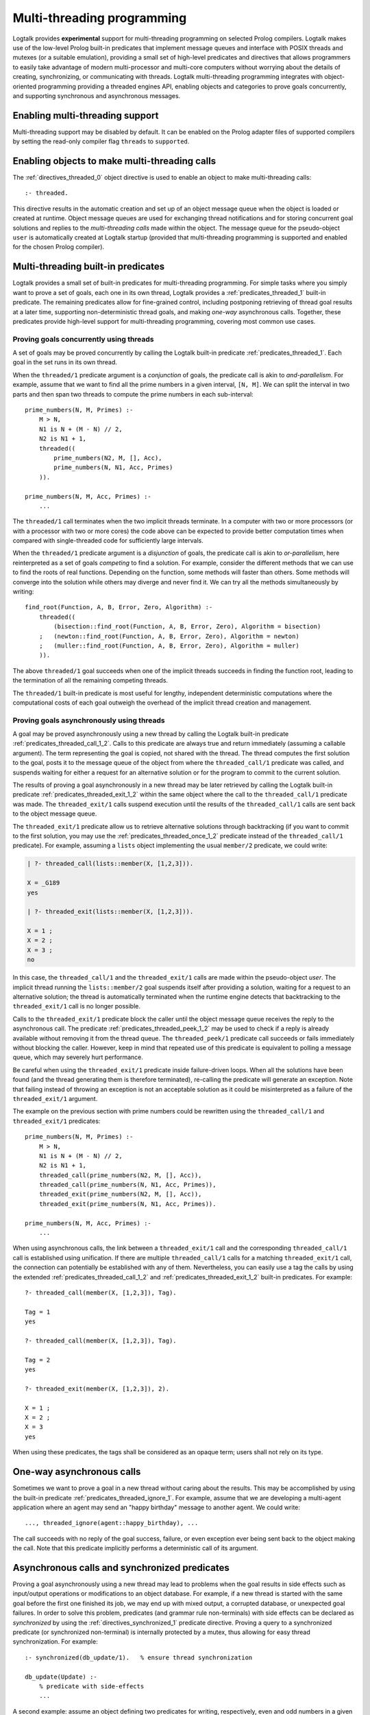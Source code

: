 
.. _threads_threads:

===========================
Multi-threading programming
===========================

Logtalk provides **experimental** support for multi-threading
programming on selected Prolog compilers. Logtalk makes use of the
low-level Prolog built-in predicates that implement message queues and
interface with POSIX threads and mutexes (or a suitable emulation),
providing a small set of high-level predicates and directives that
allows programmers to easily take advantage of modern multi-processor
and multi-core computers without worrying about the details of creating,
synchronizing, or communicating with threads. Logtalk multi-threading
programming integrates with object-oriented programming providing a
threaded engines API, enabling objects and categories to prove goals
concurrently, and supporting synchronous and asynchronous messages.

.. _threads_enabling:

Enabling multi-threading support
--------------------------------

Multi-threading support may be disabled by default. It can be enabled on
the Prolog adapter files of supported compilers by setting the read-only
compiler flag ``threads`` to ``supported``.

.. _threads_directive:

Enabling objects to make multi-threading calls
----------------------------------------------

The :ref:`directives_threaded_0` object
directive is used to enable an object to make multi-threading calls:

::

   :- threaded.

This directive results in the automatic creation and set up of an object
message queue when the object is loaded or created at runtime. Object
message queues are used for exchanging thread notifications and for
storing concurrent goal solutions and replies to the *multi-threading
calls* made within the object. The message queue for the pseudo-object
``user`` is automatically created at Logtalk startup (provided that
multi-threading programming is supported and enabled for the chosen
Prolog compiler).

.. _threads_predicates:

Multi-threading built-in predicates
-----------------------------------

Logtalk provides a small set of built-in predicates for multi-threading
programming. For simple tasks where you simply want to prove a set of
goals, each one in its own thread, Logtalk provides a
:ref:`predicates_threaded_1` built-in
predicate. The remaining predicates allow for fine-grained control,
including postponing retrieving of thread goal results at a later time,
supporting non-deterministic thread goals, and making *one-way*
asynchronous calls. Together, these predicates provide high-level
support for multi-threading programming, covering most common use cases.

.. _threads_threaded:

Proving goals concurrently using threads
~~~~~~~~~~~~~~~~~~~~~~~~~~~~~~~~~~~~~~~~

A set of goals may be proved concurrently by calling the Logtalk
built-in predicate :ref:`predicates_threaded_1`. Each goal in
the set runs in its own thread.

When the ``threaded/1`` predicate argument is a *conjunction* of goals,
the predicate call is akin to *and-parallelism*. For example, assume
that we want to find all the prime numbers in a given interval,
``[N, M]``. We can split the interval in two parts and then span two
threads to compute the prime numbers in each sub-interval:

::

   prime_numbers(N, M, Primes) :-
       M > N,
       N1 is N + (M - N) // 2,
       N2 is N1 + 1,
       threaded((
           prime_numbers(N2, M, [], Acc),
           prime_numbers(N, N1, Acc, Primes)
       )).

   prime_numbers(N, M, Acc, Primes) :-
       ...

The ``threaded/1`` call terminates when the two implicit threads
terminate. In a computer with two or more processors (or with a
processor with two or more cores) the code above can be expected to
provide better computation times when compared with single-threaded code
for sufficiently large intervals.

When the ``threaded/1`` predicate argument is a *disjunction* of goals,
the predicate call is akin to *or-parallelism*, here reinterpreted as a
set of goals *competing* to find a solution. For example, consider the
different methods that we can use to find the roots of real functions.
Depending on the function, some methods will faster than others. Some
methods will converge into the solution while others may diverge and
never find it. We can try all the methods simultaneously by writing:

::

   find_root(Function, A, B, Error, Zero, Algorithm) :-
       threaded((
           (bisection::find_root(Function, A, B, Error, Zero), Algorithm = bisection)
       ;   (newton::find_root(Function, A, B, Error, Zero), Algorithm = newton)
       ;   (muller::find_root(Function, A, B, Error, Zero), Algorithm = muller)
       )).

The above ``threaded/1`` goal succeeds when one of the implicit threads
succeeds in finding the function root, leading to the termination of all
the remaining competing threads.

The ``threaded/1`` built-in predicate is most useful for lengthy,
independent deterministic computations where the computational costs of
each goal outweigh the overhead of the implicit thread creation and
management.

.. _threads_call:

Proving goals asynchronously using threads
~~~~~~~~~~~~~~~~~~~~~~~~~~~~~~~~~~~~~~~~~~

A goal may be proved asynchronously using a new thread by calling the
Logtalk built-in predicate :ref:`predicates_threaded_call_1_2`.
Calls to this predicate are always true and return immediately (assuming
a callable argument). The term representing the goal is copied, not
shared with the thread. The thread computes the first solution to the
goal, posts it to the message queue of the object from where the
``threaded_call/1`` predicate was called, and suspends waiting for
either a request for an alternative solution or for the program to
commit to the current solution.

The results of proving a goal asynchronously in a new thread may be
later retrieved by calling the Logtalk built-in predicate
:ref:`predicates_threaded_exit_1_2`
within the same object where the call to the ``threaded_call/1``
predicate was made. The ``threaded_exit/1`` calls suspend execution
until the results of the ``threaded_call/1`` calls are sent back to the
object message queue.

The ``threaded_exit/1`` predicate allow us to retrieve alternative
solutions through backtracking (if you want to commit to the first
solution, you may use the :ref:`predicates_threaded_once_1_2`
predicate instead of the ``threaded_call/1`` predicate). For example,
assuming a ``lists`` object implementing the usual ``member/2``
predicate, we could write:

.. code-block:: text

   | ?- threaded_call(lists::member(X, [1,2,3])).

   X = _G189 
   yes

   | ?- threaded_exit(lists::member(X, [1,2,3])).

   X = 1 ;
   X = 2 ;
   X = 3 ;
   no

In this case, the ``threaded_call/1`` and the ``threaded_exit/1`` calls
are made within the pseudo-object *user*. The implicit thread running
the ``lists::member/2`` goal suspends itself after providing a solution,
waiting for a request to an alternative solution; the thread is
automatically terminated when the runtime engine detects that
backtracking to the ``threaded_exit/1`` call is no longer possible.

Calls to the ``threaded_exit/1`` predicate block the caller until the
object message queue receives the reply to the asynchronous call. The
predicate :ref:`predicates_threaded_peek_1_2`
may be used to check if a reply is already available without removing it
from the thread queue. The ``threaded_peek/1`` predicate call succeeds
or fails immediately without blocking the caller. However, keep in mind
that repeated use of this predicate is equivalent to polling a message
queue, which may severely hurt performance.

Be careful when using the ``threaded_exit/1`` predicate inside
failure-driven loops. When all the solutions have been found (and the
thread generating them is therefore terminated), re-calling the
predicate will generate an exception. Note that failing instead of
throwing an exception is not an acceptable solution as it could be
misinterpreted as a failure of the ``threaded_exit/1`` argument.

The example on the previous section with prime numbers could be
rewritten using the ``threaded_call/1`` and ``threaded_exit/1``
predicates:

::

   prime_numbers(N, M, Primes) :-
       M > N,
       N1 is N + (M - N) // 2,
       N2 is N1 + 1,
       threaded_call(prime_numbers(N2, M, [], Acc)),
       threaded_call(prime_numbers(N, N1, Acc, Primes)),
       threaded_exit(prime_numbers(N2, M, [], Acc)),
       threaded_exit(prime_numbers(N, N1, Acc, Primes)).

   prime_numbers(N, M, Acc, Primes) :-
       ...

When using asynchronous calls, the link between a ``threaded_exit/1``
call and the corresponding ``threaded_call/1`` call is established using
unification. If there are multiple ``threaded_call/1`` calls for a
matching ``threaded_exit/1`` call, the connection can potentially be
established with any of them. Nevertheless, you can easily use a tag the
calls by using the extended :ref:`predicates_threaded_call_1_2`
and :ref:`predicates_threaded_exit_1_2` built-in predicates. For example:

::

   ?- threaded_call(member(X, [1,2,3]), Tag).

   Tag = 1
   yes

   ?- threaded_call(member(X, [1,2,3]), Tag).

   Tag = 2
   yes

   ?- threaded_exit(member(X, [1,2,3]), 2).

   X = 1 ;
   X = 2 ;
   X = 3
   yes

When using these predicates, the tags shall be considered as an opaque
term; users shall not rely on its type.

.. _threads_ignore:

One-way asynchronous calls
--------------------------

Sometimes we want to prove a goal in a new thread without caring about
the results. This may be accomplished by using the built-in predicate
:ref:`predicates_threaded_ignore_1`.
For example, assume that we are developing a multi-agent application
where an agent may send an "happy birthday" message to another agent. We
could write:

::

   ..., threaded_ignore(agent::happy_birthday), ...

The call succeeds with no reply of the goal success, failure, or even
exception ever being sent back to the object making the call. Note that
this predicate implicitly performs a deterministic call of its argument.

.. _threads_synchronized_predicates:

Asynchronous calls and synchronized predicates
----------------------------------------------

Proving a goal asynchronously using a new thread may lead to problems
when the goal results in side effects such as input/output operations or
modifications to an object database. For example, if a new thread is
started with the same goal before the first one finished its job, we may
end up with mixed output, a corrupted database, or unexpected goal
failures. In order to solve this problem, predicates (and grammar rule
non-terminals) with side effects can be declared as *synchronized* by
using the :ref:`directives_synchronized_1`
predicate directive. Proving a query to a synchronized predicate (or
synchronized non-terminal) is internally protected by a mutex, thus
allowing for easy thread synchronization. For example:

::

   :- synchronized(db_update/1).   % ensure thread synchronization

   db_update(Update) :-
       % predicate with side-effects
       ...

A second example: assume an object defining two predicates for writing,
respectively, even and odd numbers in a given interval to the standard
output. Given a large interval, a goal such as:

.. code-block:: text

   | ?- threaded_call(obj::odd_numbers(1,100)),
        threaded_call(obj::even_numbers(1,100)).

   1 3 2 4 6 8 5 7 10 ...
   ...

will most likely result in a mixed up output. By declaring the
``odd_numbers/2`` and ``even_numbers/2`` predicates synchronized:

::

   :- synchronized([
       odd_numbers/2,
       even_numbers/2]).

one goal will only start after the other one finished:

.. code-block:: text

   | ?- threaded_ignore(obj::odd_numbers(1,99)),
        threaded_ignore(obj::even_numbers(1,99)).

   1 3 5 7 9 11 ...
   ...
   2 4 6 8 10 12 ...
   ...

Note that, in a more realistic scenario, the two ``threaded_ignore/1``
calls would be made concurrently from different objects. Using the same
synchronized directive for a set of predicates imply that they all use
the same mutex, as required for this example.

As each Logtalk entity is independently compiled, this directive must be
included in every object or category that contains a definition for the
described predicate, even if the predicate declaration is inherited from
another entity, in order to ensure proper compilation. Note that a
synchronized predicate cannot be declared dynamic. To ensure atomic
updates of a dynamic predicate, declare as synchronized the predicate
performing the update.

Synchronized predicates may be used as wrappers to messages sent to
objects that are not multi-threading aware. For example, assume a
``random`` object defining a ``random/1`` predicate that generates
random numbers, using side effects on its implementation (e.g. for
storing the generator seed). We can specify and define e.g. a
``sync_random/1`` predicate as follows:

::

   :- synchronized(sync_random/1).

   sync_random(Random) :-
       random::random(Random).

and then always use the ``sync_random/1`` predicate instead of the
predicate ``random/1`` from multi-threaded code.

The synchronization entity and predicate directives may be used when
defining objects that may be reused in both single-threaded and
multi-threaded Logtalk applications. The directives are simply ignored
(i.e. the synchronized predicates are interpreted as normal predicates)
when the objects are used in a single-threaded application.

.. _threads_notifications:

Synchronizing threads through notifications
-------------------------------------------

Declaring a set of predicates as synchronized can only ensure that they
are not executed at the same time by different threads. Sometimes we
need to suspend a thread not on a synchronization lock but on some
condition that must hold true for a thread goal to proceed. I.e. we want
a thread goal to be suspended until a condition becomes true instead of
simply failing. The built-in predicate :ref:`predicates_threaded_wait_1`
allows us to suspend a predicate execution (running in its own thread)
until a notification is received. Notifications are posted using the
built-in predicate :ref:`predicates_threaded_notify_1`.
A notification is a Prolog term that a programmer chooses to represent
some condition becoming true. Any Prolog term can be used as a
notification argument for these predicates. Related calls to the
``threaded_wait/1`` and ``threaded_notify/1`` must be made within the
same object, *this*, as the object message queue is used internally for
posting and retrieving notifications.

Each notification posted by a call to the ``threaded_notify/1``
predicate is consumed by a single ``threaded_wait/1`` predicate call
(i.e. these predicates implement a peer-to-peer mechanism). Care should
be taken to avoid deadlocks when two (or more) threads both wait and
post notifications to each other.

.. _threads_engines:

Engines
-------

Threaded *engines* provide an alternative to the multi-threading
predicates described in the previous sections. An engine is a computing
thread whose solutions can be lazily computed and retrieved. In
addition, an engine also supports a term queue that allows passing
arbitrary terms to the engine.

An engine is created by calling the :ref:`predicates_threaded_engine_create_3`
built-in predicates. For example:

.. code-block:: text

   | ?- threaded_engine_create(X, member(X, [1,2,3]), worker).
   yes

The first argument is an *answer template* to be used for retrieving
solution bindings. The user can name the engine, as in this example
where the atom ``worker`` is used, or have the runtime generate a name,
which should be treated as an opaque term.

Engines are scoped by the object within which the
``threaded_engine_create/3`` call takes place. Thus, different objects
can create engines with the same names with no conflicts. Moreover,
engines share the visible predicates of the object creating them.

The engine computes the first solution of its goal argument and suspends
waiting for it to be retrieved. Solutions can be retrieved one at a time
using the :ref:`predicates_threaded_engine_next_2` built-in predicate:

.. code-block:: text

   | ?- threaded_engine_next(worker, X).
   X = 1
   yes

The call blocks until a solution is available and fails if there are no
solutions left. After returning a solution, this predicate signals the
engine to start computing the next one. Note that this predicate is
deterministic. In contrast with the ``threaded_exit/1-2`` built-in
predicates, retrieving the next solution requires calling the predicate
again instead of by backtracking into its call.

There is also an alternative reified version of the predicate,
:ref:`predicates_threaded_engine_next_reified_2`,
which returns ``the(Answer)``, ``no``, and ``exception(Error)`` terms as
answers.

Engines must be explicitly terminated using the
:ref:`predicates_threaded_engine_destroy_1` built-in predicate:

.. code-block:: text

   | ?- threaded_engine_destroy(worker).
   yes

A common usage pattern for engines is to define a recursive predicate
that uses the engine term queue to retrieve a task to be performed. For
example, assume we define the following predicate:

::

   loop :-
       threaded_engine_fetch(Task),
       handle(Task),
       loop.

The :ref:`predicates_threaded_engine_fetch_1`
built-in predicate fetches a task for the engine term queue. The engine
clients would use the :ref:`predicates_threaded_engine_post_2`
built-in predicate to post tasks into the engine term queue. The engine
would be created using the call:

.. code-block:: text

   | ?- threaded_engine_create(none, loop, worker).

   yes

The ``handle/1`` predicate, after performing a task, can use the
:ref:`predicates_threaded_engine_yield_1`
built-in predicate to make the task results available for consumption
using the ``threaded_engine_next/2`` built-in predicate. Blocking
semantics are used by these two predicates: the
``threaded_engine_yield/1`` predicate blocks until the returned solution
is consumed while the ``threaded_engine_next/2`` predicate blocks until
a solution becomes available.

.. _threads_performance:

Multi-threading performance
---------------------------

The performance of multi-threading applications is highly dependent on
the back-end Prolog compiler, on the operating-system, and on the use of
:term:`dynamic binding` and dynamic predicates. All compatible back-end Prolog
compilers that support multi-threading features make use of POSIX
threads or *pthreads*. The performance of the underlying pthreads
implementation can exhibit significant differences between operating
systems. An important point is synchronized access to dynamic
predicates. As different threads may try to simultaneously access and
update dynamic predicates, these operations must be protected by a lock,
usually implemented using a mutex. Poor mutex lock operating-system
performance, combined with a large number of collisions by several
threads trying to acquire the same lock, often result in severe
performance penalties. Thus, whenever possible, avoid using dynamic
predicates and dynamic binding.
